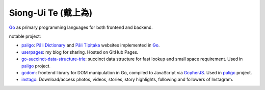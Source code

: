 Siong-Ui Te (戴上為)
====================

.. image:: https://komarev.com/ghpvc/?username=siongui
  :alt: siongui

Go_ as primary programming languages for both frontend and backend.

notable project:

- paligo_: `Pāli Dictionary`_ and `Pāli Tipiṭaka`_ websites implemented in Go_.
- userpages_: my blog for sharing. Hosted on GitHub Pages.
- `go-succinct-data-structure-trie`_: succinct data structure for fast lookup
  and small space requirement. Used in paligo_ project.
- godom_: frontend library for DOM manipulation in Go, compiled to JavaScript
  via GopherJS_. Used in paligo_ project.
- instago_: Download/access photos, videos, stories, story highlights, following
  and followers of Instagram.

.. _Go: https://golang.org/
.. _paligo: https://github.com/siongui/paligo
.. _Pāli Dictionary: https://dictionary.sutta.org/
.. _Pāli Tipiṭaka: https://tipitaka.sutta.org/
.. _go-succinct-data-structure-trie: https://github.com/siongui/go-succinct-data-structure-trie
.. _userpages: https://github.com/siongui/userpages
.. _godom: https://github.com/siongui/godom
.. _GopherJS: https://github.com/gopherjs/gopherjs
.. _instago: https://github.com/siongui/instago
